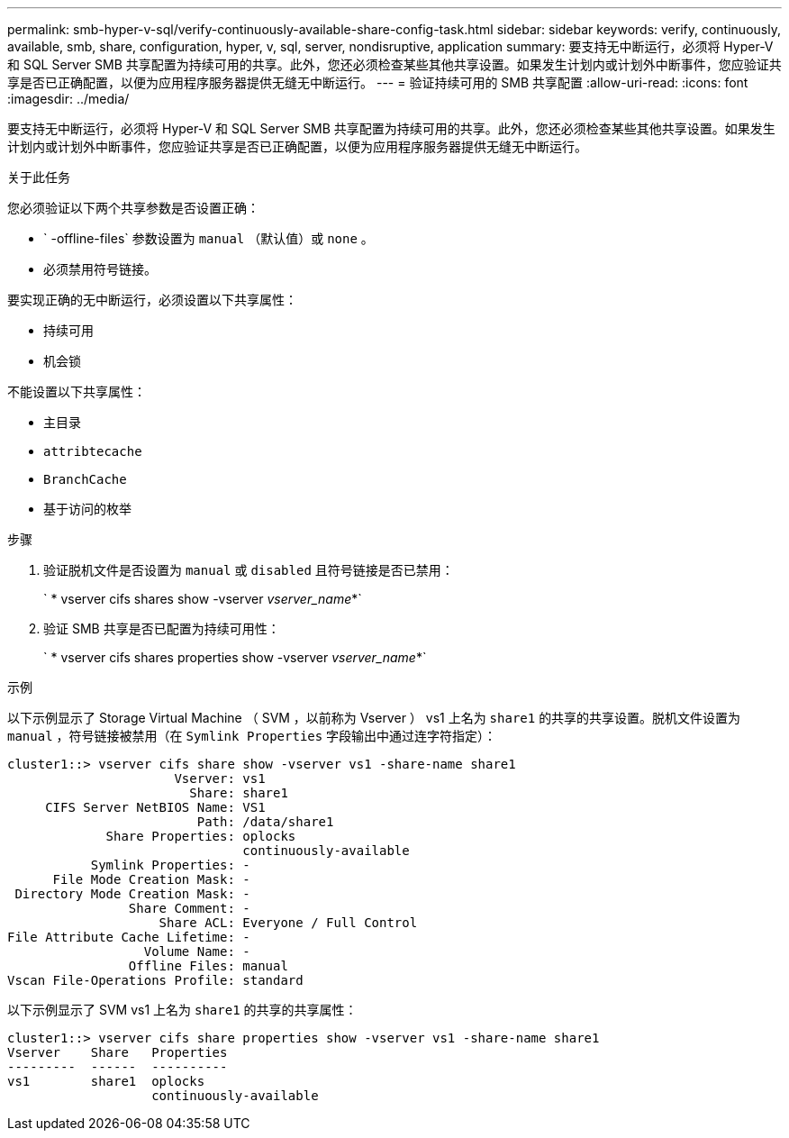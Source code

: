 ---
permalink: smb-hyper-v-sql/verify-continuously-available-share-config-task.html 
sidebar: sidebar 
keywords: verify, continuously, available, smb, share, configuration, hyper, v, sql, server, nondisruptive, application 
summary: 要支持无中断运行，必须将 Hyper-V 和 SQL Server SMB 共享配置为持续可用的共享。此外，您还必须检查某些其他共享设置。如果发生计划内或计划外中断事件，您应验证共享是否已正确配置，以便为应用程序服务器提供无缝无中断运行。 
---
= 验证持续可用的 SMB 共享配置
:allow-uri-read: 
:icons: font
:imagesdir: ../media/


[role="lead"]
要支持无中断运行，必须将 Hyper-V 和 SQL Server SMB 共享配置为持续可用的共享。此外，您还必须检查某些其他共享设置。如果发生计划内或计划外中断事件，您应验证共享是否已正确配置，以便为应用程序服务器提供无缝无中断运行。

.关于此任务
您必须验证以下两个共享参数是否设置正确：

* ` -offline-files` 参数设置为 `manual` （默认值）或 `none` 。
* 必须禁用符号链接。


要实现正确的无中断运行，必须设置以下共享属性：

* `持续可用`
* `机会锁`


不能设置以下共享属性：

* `主目录`
* `attribtecache`
* `BranchCache`
* `基于访问的枚举`


.步骤
. 验证脱机文件是否设置为 `manual` 或 `disabled` 且符号链接是否已禁用：
+
` * vserver cifs shares show -vserver _vserver_name_*`

. 验证 SMB 共享是否已配置为持续可用性：
+
` * vserver cifs shares properties show -vserver _vserver_name_*`



.示例
以下示例显示了 Storage Virtual Machine （ SVM ，以前称为 Vserver ） vs1 上名为 `share1` 的共享的共享设置。脱机文件设置为 `manual` ，符号链接被禁用（在 `Symlink Properties` 字段输出中通过连字符指定）：

[listing]
----
cluster1::> vserver cifs share show -vserver vs1 -share-name share1
                      Vserver: vs1
                        Share: share1
     CIFS Server NetBIOS Name: VS1
                         Path: /data/share1
             Share Properties: oplocks
                               continuously-available
           Symlink Properties: -
      File Mode Creation Mask: -
 Directory Mode Creation Mask: -
                Share Comment: -
                    Share ACL: Everyone / Full Control
File Attribute Cache Lifetime: -
                  Volume Name: -
                Offline Files: manual
Vscan File-Operations Profile: standard
----
以下示例显示了 SVM vs1 上名为 `share1` 的共享的共享属性：

[listing]
----
cluster1::> vserver cifs share properties show -vserver vs1 -share-name share1
Vserver    Share   Properties
---------  ------  ----------
vs1        share1  oplocks
                   continuously-available
----